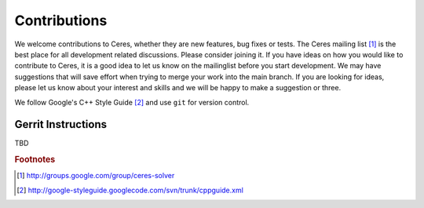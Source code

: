 .. _chapter-contributing:

=============
Contributions
=============


We welcome contributions to Ceres, whether they are new features, bug
fixes or tests. The Ceres mailing list [#f1]_ is the best place for
all development related discussions. Please consider joining it. If
you have ideas on how you would like to contribute to Ceres, it is a
good idea to let us know on the mailinglist before you start
development. We may have suggestions that will save effort when trying
to merge your work into the main branch. If you are looking for ideas,
please let us know about your interest and skills and we will be happy
to make a suggestion or three.

We follow Google's C++ Style Guide [#f2]_ and use ``git`` for version
control.


Gerrit Instructions
===================

TBD


.. rubric:: Footnotes

.. [#f1] http://groups.google.com/group/ceres-solver
.. [#f2] http://google-styleguide.googlecode.com/svn/trunk/cppguide.xml

